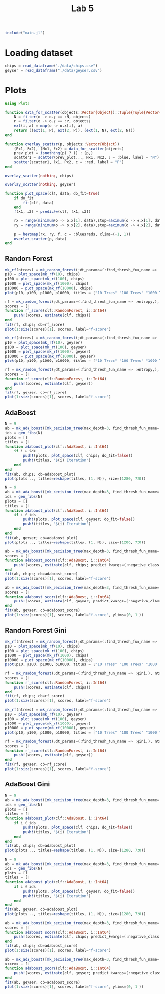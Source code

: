 #+title: Lab 5

#+begin_src jupyter-julia
include("main.jl") 
#+end_src

#+RESULTS:
: # Out[119]:
: : predict (generic function with 3 methods)

* Loading dataset
#+begin_src jupyter-julia
chips = read_dataframe("./data/chips.csv")
geyser = read_dataframe("./data/geyser.csv")
#+end_src

#+RESULTS:
#+begin_example
# Out[2]:
,#+BEGIN_EXAMPLE
  222-element Vector{Object}:
  Object([1.0, 4.4], :N)
  Object([1.0, 3.9], :N)
  Object([1.0, 4.0], :P)
  Object([1.0, 4.0], :N)
  Object([1.0, 3.5], :N)
  Object([1.0, 4.1], :N)
  Object([1.0, 2.3], :P)
  Object([1.0, 4.7], :N)
  Object([1.0, 1.7], :P)
  Object([1.0, 4.9], :N)
  Object([1.0, 1.7], :P)
  Object([1.0, 4.6], :N)
  Object([1.0, 3.4], :N)
  ⋮
  Object([23.0, 2.2], :P)
  Object([23.0, 4.7], :N)
  Object([23.0, 4.0], :P)
  Object([23.0, 1.8], :P)
  Object([23.0, 4.7], :N)
  Object([23.0, 1.8], :P)
  Object([23.0, 4.5], :N)
  Object([23.0, 2.1], :P)
  Object([23.0, 4.2], :N)
  Object([23.0, 2.1], :P)
  Object([23.0, 5.2], :N)
  Object([23.0, 2.0], :P)
,#+END_EXAMPLE
#+end_example

* Plots
#+begin_src jupyter-julia
using Plots 
#+end_src

#+RESULTS:
: # Out[3]:


#+begin_src jupyter-julia
function data_for_scatter(objects::Vector{Object})::Tuple{Tuple{Vector{Float64}, Vector{Float64}}, Tuple{Vector{Float64}, Vector{Float64}}}
    N = filter(o -> o.y == :N, objects)
    P = filter(o -> o.y == :P, objects)
    ext(i, a) = map(o -> o.x[i], a)
    return ((ext(1, P), ext(2, P)), (ext(1, N), ext(2, N)))
end
#+end_src

#+RESULTS:
: # Out[4]:
: : data_for_scatter (generic function with 1 method)

#+begin_src jupyter-julia
function overlay_scatter(p, objects::Vector{Object})
    (Px1, Px2), (Nx1, Nx2) = data_for_scatter(objects)
    prev_plot = isnothing(p) ? () : (p,)
    scatter1 = scatter(prev_plot..., Nx1, Nx2, c = :blue, label = "N")
    scatter(scatter1, Px1, Px2, c = :red, label = "P")
end
#+end_src

#+RESULTS:
: # Out[5]:
: : overlay_scatter (generic function with 1 method)

#+begin_src jupyter-julia :results raw drawer
overlay_scatter(nothing, chips) 
#+end_src

#+RESULTS:
:results:
# Out[6]:
[[file:./obipy-resources/jvKeFb.svg]]
:end:

#+begin_src jupyter-julia :results raw drawer
overlay_scatter(nothing, geyser) 
#+end_src

#+RESULTS:
:results:
# Out[7]:
[[file:./obipy-resources/7VxINs.svg]]
:end:

#+begin_src jupyter-julia
function plot_space(clf, data; do_fit=true)
    if do_fit
        fit(clf, data)
    end
    f(x1, x2) = predictw(clf, [x1, x2])

    rx = range(minimum(o -> o.x[1], data),stop=maximum(o -> o.x[1], data),length=100)
    ry = range(minimum(o -> o.x[2], data),stop=maximum(o -> o.x[2], data),length=100)

    p = heatmap(rx, ry, f, c = :bluesreds, clims=(-1, 1))
    overlay_scatter(p, data)
end
#+end_src

#+RESULTS:
: # Out[36]:
: : plot_space (generic function with 1 method)

** Random Forest
#+begin_src jupyter-julia :results raw drawer
mk_rf(ntrees) = mk_random_forest(;dt_params=(:find_thresh_fun_name => :entropy,), ntrees=ntrees, positive_class=:P)
p10 = plot_space(mk_rf(10), chips)
p100 = plot_space(mk_rf(100), chips)
p1000 = plot_space(mk_rf(1000), chips)
p10000 = plot_space(mk_rf(10000), chips)
plot(p10, p100, p1000, p10000, titles = ["10 Trees" "100 Trees" "1000 Trees" "10000 Trees"], size=(1280, 720))
#+end_src

#+RESULTS:
:results:
# Out[31]:
[[file:./obipy-resources/CD2XiA.svg]]
:end:

#+begin_src jupyter-julia :results raw drawer
rf = mk_random_forest(;dt_params=(:find_thresh_fun_name => :entropy,), ntrees=200, positive_class=:P)
scores = []
function rf_score(clf::RandomForest, i::Int64)
    push!(scores, estimate(clf, chips))
end
fit(rf, chips; cb=rf_score)
plot(1:size(scores)[1], scores, label="f-score")
#+end_src

#+RESULTS:
:results:
# Out[121]:
[[file:./obipy-resources/TNAkO5.svg]]
:end:

#+begin_src jupyter-julia :results raw drawer
mk_rf(ntrees) = mk_random_forest(;dt_params=(:find_thresh_fun_name => :entropy,), ntrees=ntrees, positive_class=:P)
p10 = plot_space(mk_rf(10), geyser)
p100 = plot_space(mk_rf(100), geyser)
p1000 = plot_space(mk_rf(1000), geyser)
p10000 = plot_space(mk_rf(10000), geyser)
plot(p10, p100, p1000, p10000, titles = ["10 Trees" "100 Trees" "1000 Trees" "10000 Trees"], size=(1280, 720))
#+end_src

#+RESULTS:
:results:
# Out[83]:
[[file:./obipy-resources/LTQvk5.svg]]
:end:

#+begin_src jupyter-julia :results raw drawer
rf = mk_random_forest(;dt_params=(:find_thresh_fun_name => :entropy,), ntrees=200, positive_class=:P)
scores = []
function rf_score(clf::RandomForest, i::Int64)
    push!(scores, estimate(clf, geyser))
end
fit(rf, geyser; cb=rf_score)
plot(1:size(scores)[1], scores, label="f-score")
#+end_src

#+RESULTS:
:results:
# Out[122]:
[[file:./obipy-resources/JlOFaI.svg]]
:end:

** AdaBoost
#+begin_src jupyter-julia :results raw drawer
N = 9
ab = mk_ada_boost([mk_decision_tree(max_depth=3, find_thresh_fun_name=:entropy) for _ in 1:100]; positive_class=:P)
ids = gen_fibs(N)
plots = []
titles = []
function adaboost_plot(clf::AdaBoost, i::Int64)
    if i ∈ ids
        push!(plots, plot_space(clf, chips; do_fit=false))
        push!(titles, "$(i) Iteration")
    end
end
fit(ab, chips; cb=adaboost_plot)
plot(plots..., titles=reshape(titles, (1, N)), size=(1280, 720))
#+end_src

#+RESULTS:
:results:
# Out[54]:
[[file:./obipy-resources/MeIr5P.svg]]
:end:

#+begin_src jupyter-julia :results raw drawer
N = 9
ab = mk_ada_boost([mk_decision_tree(max_depth=3, find_thresh_fun_name=:entropy) for _ in 1:100]; positive_class=:P)
ids = gen_fibs(N)
plots = []
titles = []
function adaboost_plot(clf::AdaBoost, i::Int64)
    if i ∈ ids
        push!(plots, plot_space(clf, geyser; do_fit=false))
        push!(titles, "$(i) Iteration")
    end
end
fit(ab, geyser; cb=adaboost_plot)
plot(plots..., titles=reshape(titles, (1, N)), size=(1280, 720))
#+end_src

#+RESULTS:
:results:
# Out[79]:
[[file:./obipy-resources/YnOzl5.svg]]
:end:

#+begin_src jupyter-julia :results raw drawer
ab = mk_ada_boost([mk_decision_tree(max_depth=3, find_thresh_fun_name=:entropy) for _ in 1:6]; positive_class=:P)
scores = []
function adaboost_score(clf::AdaBoost, i::Int64)
    push!(scores, estimate(clf, chips; predict_kwargs=(:negative_class => :N,)))
end
fit(ab, chips; cb=adaboost_score)
plot(1:size(scores)[1], scores, label="f-score")
#+end_src

#+RESULTS:
:results:
# Out[77]:
[[file:./obipy-resources/sN72CP.svg]]
:end:

#+begin_src jupyter-julia :results raw drawer
ab = mk_ada_boost([mk_decision_tree(max_depth=3, find_thresh_fun_name=:entropy) for _ in 1:10]; positive_class=:P)
scores = []
function adaboost_score(clf::AdaBoost, i::Int64)
    push!(scores, estimate(clf, geyser; predict_kwargs=(:negative_class => :N,)))
end
fit(ab, geyser; cb=adaboost_score)
plot(1:size(scores)[1], scores, label="f-score", ylims=(0, 1.))
#+end_src

#+RESULTS:
:results:
# Out[82]:
[[file:./obipy-resources/HSDJjm.svg]]
:end:

** Random Forest Gini
#+begin_src jupyter-julia :results raw drawer
mk_rf(ntrees) = mk_random_forest(;dt_params=(:find_thresh_fun_name => :gini,), ntrees=ntrees, positive_class=:P)
p10 = plot_space(mk_rf(10), chips)
p100 = plot_space(mk_rf(100), chips)
p1000 = plot_space(mk_rf(1000), chips)
p10000 = plot_space(mk_rf(10000), chips)
plot(p10, p100, p1000, p10000, titles = ["10 Trees" "100 Trees" "1000 Trees" "10000 Trees"], size=(1280, 720))
#+end_src

#+RESULTS:
:results:
# Out[112]:
[[file:./obipy-resources/bBjs1a.svg]]
:end:

#+begin_src jupyter-julia :results raw drawer
rf = mk_random_forest(;dt_params=(:find_thresh_fun_name => :gini,), ntrees=200, positive_class=:P)
scores = []
function rf_score(clf::RandomForest, i::Int64)
    push!(scores, estimate(clf, chips))
end
fit(rf, chips; cb=rf_score)
plot(1:size(scores)[1], scores, label="f-score")
#+end_src

#+RESULTS:
:results:
# Out[123]:
[[file:./obipy-resources/LddKnl.svg]]
:end:

#+begin_src jupyter-julia :results raw drawer
mk_rf(ntrees) = mk_random_forest(;dt_params=(:find_thresh_fun_name => :gini,), ntrees=ntrees, positive_class=:P)
p10 = plot_space(mk_rf(10), geyser)
p100 = plot_space(mk_rf(100), geyser)
p1000 = plot_space(mk_rf(1000), geyser)
p10000 = plot_space(mk_rf(10000), geyser)
plot(p10, p100, p1000, p10000, titles = ["10 Trees" "100 Trees" "1000 Trees" "10000 Trees"], size=(1280, 720))
#+end_src

#+RESULTS:
:results:
# Out[113]:
[[file:./obipy-resources/HecEu1.svg]]
:end:

#+begin_src jupyter-julia :results raw drawer
rf = mk_random_forest(;dt_params=(:find_thresh_fun_name => :gini,), ntrees=200, positive_class=:P)
scores = []
function rf_score(clf::RandomForest, i::Int64)
    push!(scores, estimate(clf, geyser))
end
fit(rf, geyser; cb=rf_score)
plot(1:size(scores)[1], scores, label="f-score")
#+end_src

#+RESULTS:
:results:
# Out[126]:
[[file:./obipy-resources/qbus4d.svg]]
:end:

** AdaBoost Gini
#+begin_src jupyter-julia :results raw drawer
N = 9
ab = mk_ada_boost([mk_decision_tree(max_depth=3, find_thresh_fun_name=:gini) for _ in 1:100]; positive_class=:P)
ids = gen_fibs(N)
plots = []
titles = []
function adaboost_plot(clf::AdaBoost, i::Int64)
    if i ∈ ids
        push!(plots, plot_space(clf, chips; do_fit=false))
        push!(titles, "$(i) Iteration")
    end
end
fit(ab, chips; cb=adaboost_plot)
plot(plots..., titles=reshape(titles, (1, N)), size=(1280, 720))
#+end_src

#+RESULTS:
:results:
# Out[105]:
[[file:./obipy-resources/GRPztp.svg]]
:end:

#+begin_src jupyter-julia :results raw drawer
N = 9
ab = mk_ada_boost([mk_decision_tree(max_depth=3, find_thresh_fun_name=:gini) for _ in 1:100]; positive_class=:P)
ids = gen_fibs(N)
plots = []
titles = []
function adaboost_plot(clf::AdaBoost, i::Int64)
    if i ∈ ids
        push!(plots, plot_space(clf, geyser; do_fit=false))
        push!(titles, "$(i) Iteration")
    end
end
fit(ab, geyser; cb=adaboost_plot)
plot(plots..., titles=reshape(titles, (1, N)), size=(1280, 720))
#+end_src

#+RESULTS:
:results:
# Out[106]:
[[file:./obipy-resources/5OXsQs.svg]]
:end:

#+begin_src jupyter-julia :results raw drawer
ab = mk_ada_boost([mk_decision_tree(max_depth=3, find_thresh_fun_name=:gini) for _ in 1:25]; positive_class=:P)
scores = []
function adaboost_score(clf::AdaBoost, i::Int64)
    push!(scores, estimate(clf, chips; predict_kwargs=(:negative_class => :N,)))
end
fit(ab, chips; cb=adaboost_score)
plot(1:size(scores)[1], scores, label="f-score")
#+end_src

#+RESULTS:
:results:
# Out[108]:
[[file:./obipy-resources/Q7Of8E.svg]]
:end:

#+begin_src jupyter-julia :results raw drawer
ab = mk_ada_boost([mk_decision_tree(max_depth=3, find_thresh_fun_name=:gini) for _ in 1:10]; positive_class=:P)
scores = []
function adaboost_score(clf::AdaBoost, i::Int64)
    push!(scores, estimate(clf, geyser; predict_kwargs=(:negative_class => :N,)))
end
fit(ab, geyser; cb=adaboost_score)
plot(1:size(scores)[1], scores, label="f-score", ylims=(0, 1.))
#+end_src

#+RESULTS:
:results:
# Out[111]:
[[file:./obipy-resources/pGq4zm.svg]]
:end:
